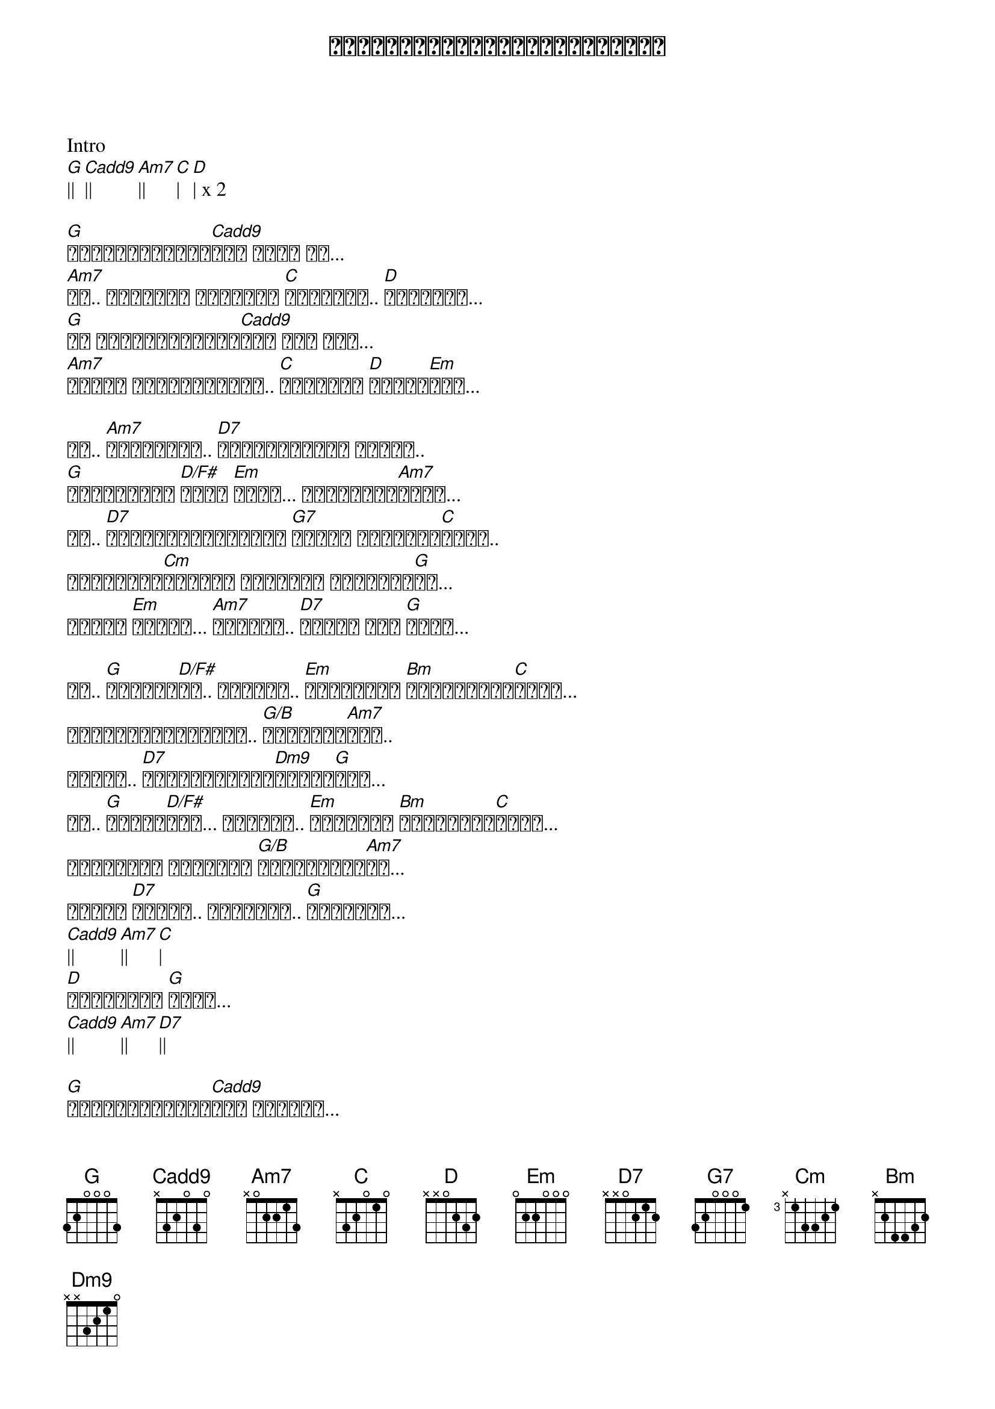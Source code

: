 {title: စကားလုံးမရှိတဲ့ကောင်းကင်}
{artist: ထူးအိမ်သင်}

Intro
[G]|| [Cadd9]|| [Am7]|| [C]| [D]| x 2

[G]မျက်ဝန်းများ[Cadd9]နဲ့ ပြော ပါ...
[Am7]ဒါ.. အလှဆုံး စကားထက် [C]ပိုပြီး.. [D]လှနေမယ်...
[G]ဒီ မျက်ဝန်းများ[Cadd9]နဲ့ နား လည်...
[Am7]အချစ် စကားများထက်.. [C]ပိုပြီး [D]သိခဲ့[Em]တယ်...

ဒါ.. [Am7]အချစ်ရဲ့.. [D7]နှစ်ယောက်ထဲ သိတဲ့..
[G]အပြာရောင် [D/F#]ဘာသာ [Em]စကား... အချစ်ရဲ့[Am7]စကား...
ဒါ.. [D7]မင်းနဲ့ကိုယ်နဲ့ [G7]အတူတူ ဆိုညည်း[C]မယ့်.. 
အသည်းမှာ[Cm]ရှိတဲ့ သီချင်း တစ်ပုဒ်[G]ပဲ...
ဘယ်သူ [Em]သိမလဲ... [Am7]ရင်ထဲက.. [D7]အချစ် ရဲ့ [G]စကား...

ဘာ.. [G]ပြောရမ[D/F#]လဲ.. ရင်မှာ.. [Em]ပွင့်တဲ့ [Bm]အချစ်ပန်း[C]များ...
စကားလုံးများနဲ့.. [G/B]မပြောပါ[Am7]နဲ့..
ဒါဆို.. [D7]အသက်မဲ့သွား[Dm9]လိမ့်[G]မယ်...
ဘာ.. [G]ပြောရ[D/F#]မလဲ... ရင်မှာ.. [Em]ကြားတဲ့ [Bm]အချစ်တေး[C]သွား...
စကားလုံး မရှိတဲ့ [G/B]ကောင်းကင်[Am7]ထဲ...
ဆိုပါ [D7]အချစ်.. အလှဆုံး.. [G]သီချင်း...
[Cadd9]|| [Am7]|| [C]|
[D]အချစ်ရဲ့ [G]စကား...
[Cadd9]|| [Am7]|| [D7]||

[G]မျက်ဝန်းများ[Cadd9]နဲ့ နမ်းပါ...
[Am7]အချိုဆုံး အနမ်းထက် [C]ပိုပြီး.. [D]သန့်စင်တယ်...
[G]ဒီလို နမ်းလိုက် တိုင်းပဲ.[Cadd9]နမ်းလိုက် တိုင်းပဲ...
[Am7]ချစ် အနမ်းများထက်[C] အမြဲတမ်း[D]မွှေးပျံ့[Em]မယ်...

ဒါ.. [Am7]မင်း အတွက်.. [D7]အိပ်မက်များရဲ့.. 
[G]အကြင်နာ [D/F#]ဘာသာ [Em]စကား... အချစ်ရဲ့[Am7]စကား...
ဒါ.. [D7]မင်းနဲ့ကိုယ်နဲ့ [G7]အတူတူ ဆိုညည်း[C]မယ့်.. 
အသည်းမှာ[Cm]ရှိတဲ့ သီချင်း တစ်ပုဒ်[G]ပဲ...
ဘယ်သူ [Em]သိမလဲ... [Am7]ရင်ထဲက.. [D7]အချစ် ရဲ့ [G]စကား...

ဘာ.. [G]ပြောရမ[D/F#]လဲ.. ရင်မှာ.. [Em]ပွင့်တဲ့ [Bm]အချစ်ပန်း[C]များ...
စကားလုံးများနဲ့.. [G/B]မပြောပါ[Am7]နဲ့..
ဒါဆို.. [D7]အသက်မဲ့သွား[Dm9]လိမ့်[G]မယ်...
ဘာ.. [G]ပြောရ[D/F#]မလဲ... ရင်မှာ.. [Em]ကြားတဲ့ [Bm]အချစ်တေး[C]သွား...
စကားလုံး မရှိတဲ့ [G/B]ကောင်းကင်[Am7]ထဲ...
ဆိုပါ [D7]အချစ်.. အလှဆုံး.. [G]သီချင်း...
[Cadd9]|| [Am7]|| [C]|
[D]အချစ်ရဲ့ [G]စကား...
[Cadd9]|| [Am7]|| [D7]| [D7b9]|
[G]||